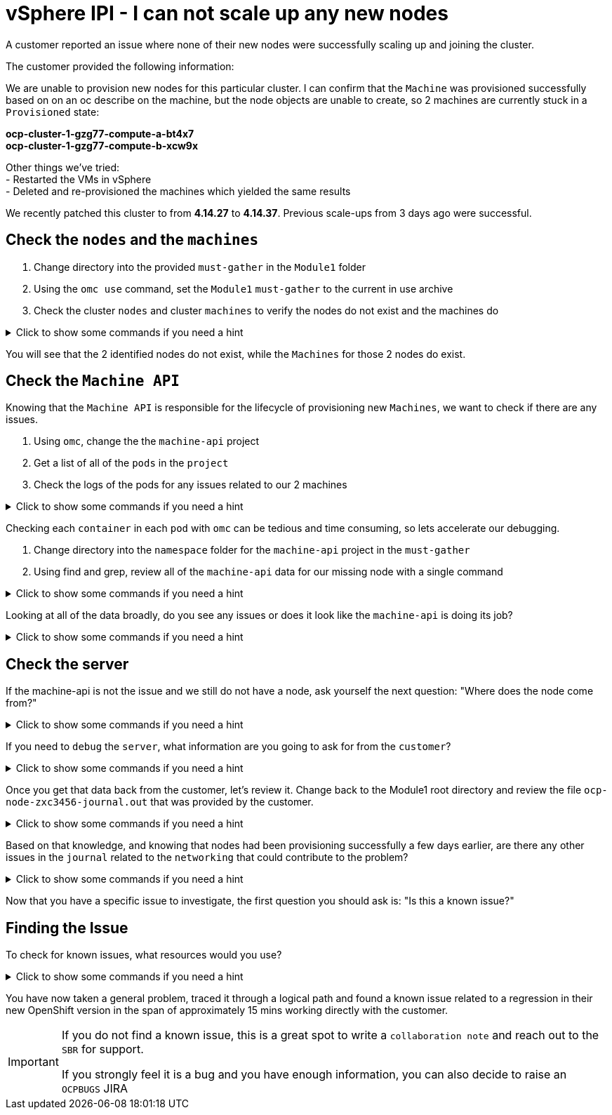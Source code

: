 = vSphere IPI - I can not scale up any new nodes
:prewrap!:

A customer reported an issue where none of their new nodes were successfully scaling up and joining the cluster. +

.The customer provided the following information:
************************************************
We are unable to provision new nodes for this particular cluster. I can confirm that the `Machine` was provisioned successfully based on on an oc describe on the machine, but the node objects are unable to create, so 2 machines are currently stuck in a `Provisioned` state: +

*ocp-cluster-1-gzg77-compute-a-bt4x7* +
*ocp-cluster-1-gzg77-compute-b-xcw9x* +

Other things we've tried: +
- Restarted the VMs in vSphere +
- Deleted and re-provisioned the machines which yielded the same results +

We recently patched this cluster to from *4.14.27* to *4.14.37*. Previous scale-ups from 3 days ago were successful.
************************************************

[#checknodes]
== Check the `nodes` and the `machines`

. Change directory into the provided `must-gather` in the `Module1` folder

. Using the `omc use` command, set the `Module1` `must-gather` to the current in use archive

. Check the cluster `nodes` and cluster `machines` to verify the nodes do not exist and the machines do

.Click to show some commands if you need a hint
[%collapsible]
====
[source,bash]
----
cd ~/Module3/
----

[source,bash]
----
omc use module3-must-gather.local/
----

[source,bash]
----
omc get nodes
----

[source,bash]
----
omc get machines -A
----
====

You will see that the 2 identified nodes do not exist, while the `Machines` for those 2 nodes do exist.

[#checkmachineapi]
== Check the `Machine API`

Knowing that the `Machine API` is responsible for the lifecycle of provisioning new `Machines`, we want to check if there are any issues.

. Using `omc`, change the the `machine-api` project
. Get a list of all of the `pods` in the `project`
. Check the logs of the pods for any issues related to our 2 machines

.Click to show some commands if you need a hint
[%collapsible]
====
[source,bash]
----
omc project openshift-machine-api
----

[source,bash]
----
omc get pods
----

[source,bash]
----
omc logs machine-api-controllers-7d58464879-rz45f -c machine-controller | grep 'ocp-cluster-1-gzg77-compute-a-bt4x7'
----
====

Checking each `container` in each `pod` with `omc` can be tedious and time consuming, so lets accelerate our debugging.

. Change directory into the `namespace` folder for the `machine-api` project in the `must-gather`

. Using find and grep, review all of the `machine-api` data for our missing node with a single command

.Click to show some commands if you need a hint
[%collapsible]
====
[source,bash]
----
cd ~/Module3/module3-must-gather.local/quay-io-openshift-release-dev-ocp-v4-0-art-dev-sha256-2ae072de711dec29d9a8568e8e31f4fccdd64512737ee5baff636d7da5a1f4f3/namespaces/openshift-machine-api
----

[source,bash]
----
find . -type f | xargs grep -si 'ocp-cluster-1-gzg77-compute-a-bt4x7' | more
----
====

Looking at all of the data broadly, do you see any issues or does it look like the `machine-api` is doing its job?

.Click to show some commands if you need a hint
[%collapsible]
====
[source,text]
----
./pods/machine-api-controllers-7d58464879-rz45f/nodelink-controller/nodelink-controller/logs/current.log:2024-10-10T19:24:40.699397659Z I1010 19:24:40.699389       1 nodelink_controller.go:378] Finding node from machine "ocp-cluster-1-gzg77-compute-a-bt4x7" by IP
./pods/machine-api-controllers-7d58464879-rz45f/nodelink-controller/nodelink-controller/logs/current.log:2024-10-10T19:24:40.699397659Z I1010 19:24:40.699391       1 nodelink_controller.go:383] Found internal IP for machine "ocp-cluster-1-gzg77-compute-a-bt4x7": "127.0.0.1"
./pods/machine-api-controllers-7d58464879-rz45f/nodelink-controller/nodelink-controller/logs/current.log:2024-10-10T19:24:40.699406150Z I1010 19:24:40.699396       1 nodelink_controller.go:407] Matching node not found for machine "ocp-cluster-1-gzg77-compute-a-bt4x7" with internal IP "127.0.0.1"
./pods/machine-api-controllers-7d58464879-rz45f/nodelink-controller/nodelink-controller/logs/current.log:2024-10-10T19:24:40.699406150Z I1010 19:24:40.699401       1 nodelink_controller.go:331] No-op: Node for machine "ocp-cluster-1-gzg77-compute-a-bt4x7" not found
----

Based on this data, we only see `INFO` level logs. Nothing looks problematic and all indications are that the `machine-api` is simply waiting for the `node` to register.
====

[#checkserver]
== Check the server

If the machine-api is not the issue and we still do not have a node, ask yourself the next question: "Where does the node come from?"

.Click to show some commands if you need a hint
[%collapsible]
====
************************************************
The node is registered with the API Server when the kubelet successfully starts on the provisioned server. If the `machine-api` is fine and we still do not have a new `node`, the next step is to see if there is an issue with the `kubelet` or `server`.
************************************************
====

If you need to `debug` the `server`, what information are you going to ask for from the `customer`?

.Click to show some commands if you need a hint
[%collapsible]
====
************************************************
Ask the customer for a sosreport for more complex nodes issue or in this case, to keep it simple, ask them for the journal.
************************************************

[TIP]
=====
You can ask a customer use the `oc` command to collect node level logs instead of manually collecting a sosreport or journal entries:

Collect the journal from `worker-0`: +
`oc adm node-logs worker-0.example.redhat.com > ocp-node-zxc3456-journal.out`

Collect the `kubelet` log from all workers: +
`oc adm node-logs --role worker -u kubelet > ocp-all-worker-kubelet.out`
=====

====

Once you get that data back from the customer, let's review it. Change back to the Module1 root directory and review the file `ocp-node-zxc3456-journal.out` that was provided by the customer.

.Click to show some commands if you need a hint
[%collapsible]
====
Looking at the `journal`, it is immediately obvious there is an issue on the `node`. The `node` can not reach the `registry` during `kubelet` startup.

[source,text]
----
Oct 10 19:24:19 ocp-wdc-np-int-1-gzg77-compute-b-xcw9x sh[1868]: Error: Error initializing source docker://quay.io/openshift-release-dev/ocp-v4.0-art-dev@sha256:a7fd354bc74b0a0db6b0780442971d75d2effbc6fefb207eaccf82e5210182b0: (Mirrors also failed: [quay-io-docker-remote.registry.example.com/openshift-release-dev/ocp-v4.0-art-dev@sha256:a7fd354bc74b0a0db6b0780442971d75d2effbc6fefb207eaccf82e5210182b0: error pinging docker registry quay-io-docker-remote.registry.example.com: Get "https://quay-io-docker-remote.registry.example.com/v2/": dial tcp: lookup quay-io-docker-remote.registry.example.com on [::1]:53: read udp [::1]:48863->[::1]:53: read: connection refused]): quay.io/openshift-release-dev/ocp-v4.0-art-dev@sha256:a7fd354bc74b0a0db6b0780442971d75d2effbc6fefb207eaccf82e5210182b0: error pinging docker registry quay.io: Get "https://quay.io/v2/": proxyconnect tcp: dial tcp: lookup proxyn2-server.is.example.com on [::1]:53: read udp [::1]:49059->[::1]:53: read: connection refused
----

If you look closely, it's a lookup `UDP` issue on `port 53` which suggests this is a `DNS` issue.

Ask the customer to check if their `resolv.conf` is correct.
====

Based on that knowledge, and knowing that nodes had been provisioning successfully a few days earlier, are there any other issues in the `journal` related to the `networking` that could contribute to the problem?

.Click to show some commands if you need a hint
[%collapsible]
====

As the node is starting up, we can see issues with the `nm-dispatcher` experiencing a failure with a script:

[source,text]
----
Oct 10 19:24:18 ocp-wdc-np-int-1-gzg77-compute-b-xcw9x systemd[1]: on-prem-resolv-prepender.service: Service has Restart= setting other than no, which isn't allowed for Type=oneshot services. Refusing.
Oct 10 19:24:18 ocp-wdc-np-int-1-gzg77-compute-b-xcw9x nm-dispatcher[1836]: Failed to start on-prem-resolv-prepender.service: Unit on-prem-resolv-prepender.service has a bad unit file setting.
Oct 10 19:24:18 ocp-wdc-np-int-1-gzg77-compute-b-xcw9x nm-dispatcher[1836]: See system logs and 'systemctl status on-prem-resolv-prepender.service' for details.
Oct 10 19:24:18 ocp-wdc-np-int-1-gzg77-compute-b-xcw9x nm-dispatcher[1836]: NM resolv-prepender: Timeout occurred
Oct 10 19:24:18 ocp-wdc-np-int-1-gzg77-compute-b-xcw9x nm-dispatcher[1836]: req:4 'up' [ens192], "/etc/NetworkManager/dispatcher.d/30-resolv-prepender": complete: failed with Script '/etc/NetworkManager/dispatcher.d/30-resolv-prepender' exited with error status 1.
----
====

Now that you have a specific issue to investigate, the first question you should ask is: "Is this a known issue?"

[#findtheissue]
== Finding the Issue

To check for known issues, what resources would you use?

.Click to show some commands if you need a hint
[%collapsible]
====

************************************************
A Google search for `redhat + Service has Restart= setting other than no, which isn't allowed for Type=oneshot services.` gives you a top result KCS article `Openshift 4 Issue scaling up the machineset`.

https://access.redhat.com/solutions/7088455
************************************************

************************************************
A JIRA search for `text ~ "Service has Restart= setting other than no, which isn't allowed for Type=oneshot services."` yields the `OCPBUGS` issue also found in the above KCS.

https://issues.redhat.com/browse/OCPBUGS-38012
************************************************
====

You have now taken a general problem, traced it through a logical path and found a known issue related to a regression in their new OpenShift version in the span of approximately 15 mins working directly with the customer.

[IMPORTANT]
====
If you do not find a known issue, this is a great spot to write a `collaboration note` and reach out to the `SBR` for support. +

If you strongly feel it is a bug and you have enough information, you can also decide to raise an `OCPBUGS` JIRA
====